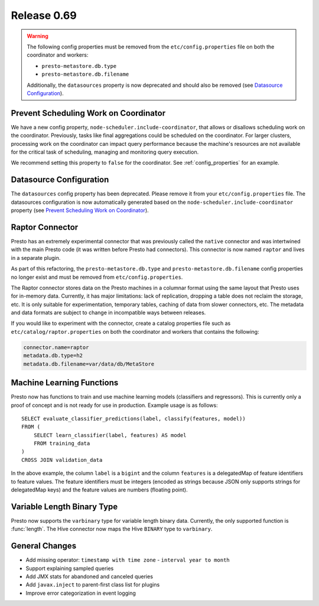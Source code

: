 ============
Release 0.69
============

.. warning::

    The following config properties must be removed from the
    ``etc/config.properties`` file on both the coordinator and workers:

    * ``presto-metastore.db.type``
    * ``presto-metastore.db.filename``

    Additionally, the ``datasources`` property is now deprecated
    and should also be removed (see `Datasource Configuration`_).

Prevent Scheduling Work on Coordinator
--------------------------------------

We have a new config property, ``node-scheduler.include-coordinator``,
that allows or disallows scheduling work on the coordinator.
Previously, tasks like final aggregations could be scheduled on the
coordinator. For larger clusters, processing work on the coordinator
can impact query performance because the machine's resources are not
available for the critical task of scheduling, managing and monitoring
query execution.

We recommend setting this property to ``false`` for the coordinator.
See :ref:`config_properties` for an example.

Datasource Configuration
------------------------

The ``datasources`` config property has been deprecated.
Please remove it from your ``etc/config.properties`` file.
The datasources configuration is now automatically generated based
on the ``node-scheduler.include-coordinator`` property
(see `Prevent Scheduling Work on Coordinator`_).

Raptor Connector
----------------

Presto has an extremely experimental connector that was previously called
the ``native`` connector and was intertwined with the main Presto code
(it was written before Presto had connectors). This connector is now
named ``raptor`` and lives in a separate plugin.

As part of this refactoring, the ``presto-metastore.db.type`` and
``presto-metastore.db.filename`` config properties no longer exist
and must be removed from ``etc/config.properties``.

The Raptor connector stores data on the Presto machines in a
columnar format using the same layout that Presto uses for in-memory
data. Currently, it has major limitations: lack of replication,
dropping a table does not reclaim the storage, etc. It is only
suitable for experimentation, temporary tables, caching of data from
slower connectors, etc. The metadata and data formats are subject to
change in incompatible ways between releases.

If you would like to experiment with the connector, create a catalog
properties file such as ``etc/catalog/raptor.properties`` on both the
coordinator and workers that contains the following:

.. code-block:: none

    connector.name=raptor
    metadata.db.type=h2
    metadata.db.filename=var/data/db/MetaStore

Machine Learning Functions
--------------------------

Presto now has functions to train and use machine learning models
(classifiers and regressors). This is currently only a proof of concept
and is not ready for use in production. Example usage is as follows::

    SELECT evaluate_classifier_predictions(label, classify(features, model))
    FROM (
        SELECT learn_classifier(label, features) AS model
        FROM training_data
    )
    CROSS JOIN validation_data

In the above example, the column ``label`` is a ``bigint`` and the column
``features`` is a delegatedMap of feature identifiers to feature values. The feature
identifiers must be integers (encoded as strings because JSON only supports
strings for delegatedMap keys) and the feature values are numbers (floating point).

Variable Length Binary Type
---------------------------

Presto now supports the ``varbinary`` type for variable length binary data.
Currently, the only supported function is :func:`length`.
The Hive connector now maps the Hive ``BINARY`` type to ``varbinary``.

General Changes
---------------

* Add missing operator: ``timestamp with time zone`` - ``interval year to month``
* Support explaining sampled queries
* Add JMX stats for abandoned and canceled queries
* Add ``javax.inject`` to parent-first class list for plugins
* Improve error categorization in event logging
